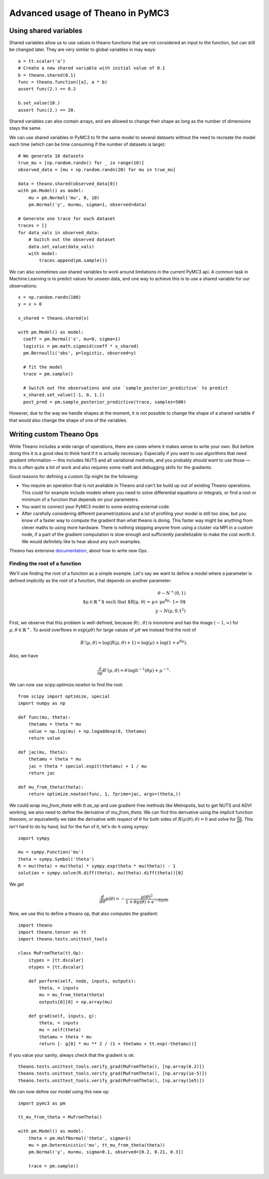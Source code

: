 =================================
Advanced usage of Theano in PyMC3
=================================

Using shared variables
======================

Shared variables allow us to use values in theano functions that are
not considered an input to the function, but can still be changed
later. They are very similar to global variables in may ways::

    a = tt.scalar('a')
    # Create a new shared variable with initial value of 0.1
    b = theano.shared(0.1)
    func = theano.function([a], a * b)
    assert func(2.) == 0.2

    b.set_value(10.)
    assert func(2.) == 20.

Shared variables can also contain arrays, and are allowed to change
their shape as long as the number of dimensions stays the same.

We can use shared variables in PyMC3 to fit the same model to several
datasets without the need to recreate the model each time (which can
be time consuming if the number of datasets is large)::

    # We generate 10 datasets
    true_mu = [np.random.randn() for _ in range(10)]
    observed_data = [mu + np.random.randn(20) for mu in true_mu]

    data = theano.shared(observed_data[0])
    with pm.Model() as model:
        mu = pm.Normal('mu', 0, 10)
        pm.Normal('y', mu=mu, sigma=1, observed=data)

    # Generate one trace for each dataset
    traces = []
    for data_vals in observed_data:
        # Switch out the observed dataset
        data.set_value(data_vals)
        with model:
            traces.append(pm.sample())

We can also sometimes use shared variables to work around limitations
in the current PyMC3 api. A common task in Machine Learning is to predict
values for unseen data, and one way to achieve this is to use a shared
variable for our observations::

    x = np.random.randn(100)
    y = x > 0

    x_shared = theano.shared(x)

    with pm.Model() as model:
      coeff = pm.Normal('x', mu=0, sigma=1)
      logistic = pm.math.sigmoid(coeff * x_shared)
      pm.Bernoulli('obs', p=logistic, observed=y)

      # fit the model
      trace = pm.sample()

      # Switch out the observations and use `sample_posterior_predictive` to predict
      x_shared.set_value([-1, 0, 1.])
      post_pred = pm.sample_posterior_predictive(trace, samples=500)

However, due to the way we handle shapes at the moment, it is
not possible to change the shape of a shared variable if that would
also change the shape of one of the variables.


Writing custom Theano Ops
=========================

While Theano includes a wide range of operations, there are cases where
it makes sense to write your own. But before doing this it is a good
idea to think hard if it is actually necessary. Especially if you want
to use algorithms that need gradient information — this includes NUTS and
all variational methods, and you probably *should* want to use those —
this is often quite a bit of work and also requires some math and
debugging skills for the gradients.

Good reasons for defining a custom Op might be the following:

- You require an operation that is not available in Theano and can't
  be build up out of existing Theano operations. This could for example
  include models where you need to solve differential equations or
  integrals, or find a root or minimum of a function that depends
  on your parameters.
- You want to connect your PyMC3 model to some existing external code.
- After carefully considering different parametrizations and a lot
  of profiling your model is still too slow, but you know of a faster
  way to compute the gradient than what theano is doing. This faster
  way might be anything from clever maths to using more hardware.
  There is nothing stopping anyone from using a cluster via MPI in
  a custom node, if a part of the gradient computation is slow enough
  and sufficiently parallelizable to make the cost worth it.
  We would definitely like to hear about any such examples.

Theano has extensive `documentation, <http://deeplearning.net/software/theano/extending/index.html>`_
about how to write new Ops.


Finding the root of a function
------------------------------

We'll use finding the root of a function as a simple example.
Let's say we want to define a model where a parameter is defined
implicitly as the root of a function, that depends on another
parameter:

.. math::

   \theta \sim N^+(0, 1)\\
   \text{$\mu\in \mathbb{R}^+$ such that $R(\mu, \theta)
         = \mu + \mu e^{\theta \mu} - 1= 0$}\\
   y \sim N(\mu, 0.1^2)

First, we observe that this problem is well-defined, because
:math:`R(\cdot, \theta)` is monotone and has the image :math:`(-1, \infty)`
for :math:`\mu, \theta \in \mathbb{R}^+`. To avoid overflows in
:math:`\exp(\mu \theta)` for large
values of :math:`\mu\theta` we instead find the root of

.. math::

    R'(\mu, \theta)
        = \log(R(\mu, \theta) + 1)
        = \log(\mu) + \log(1 + e^{\theta\mu}).

Also, we have

.. math::

    \frac{\partial}{\partial\mu}R'(\mu, \theta)
        = \theta\, \text{logit}^{-1}(\theta\mu) + \mu^{-1}.

We can now use `scipy.optimize.newton` to find the root::

    from scipy import optimize, special
    import numpy as np

    def func(mu, theta):
        thetamu = theta * mu
        value = np.log(mu) + np.logaddexp(0, thetamu)
        return value

    def jac(mu, theta):
        thetamu = theta * mu
        jac = theta * special.expit(thetamu) + 1 / mu
        return jac

    def mu_from_theta(theta):
        return optimize.newton(func, 1, fprime=jac, args=(theta,))

We could wrap `mu_from_theta` with `tt.as_op` and use gradient-free
methods like Metropolis, but to get NUTS and ADVI working, we also
need to define the derivative of `mu_from_theta`. We can find this
derivative using the implicit function theorem, or equivalently we
take the derivative with respect of :math:`\theta` for both sides of
:math:`R(\mu(\theta), \theta) = 0` and solve for :math:`\frac{d\mu}{d\theta}`.
This isn't hard to do by hand, but for the fun of it, let's do it using
sympy::

    import sympy

    mu = sympy.Function('mu')
    theta = sympy.Symbol('theta')
    R = mu(theta) + mu(theta) * sympy.exp(theta * mu(theta)) - 1
    solution = sympy.solve(R.diff(theta), mu(theta).diff(theta))[0]

We get

.. math::

    \frac{d}{d\theta}\mu(\theta)
        = - \frac{\mu(\theta)^2}{1 + \theta\mu(\theta) + e^{-\theta\mu(\theta)}}

Now, we use this to define a theano op, that also computes the gradient::

    import theano
    import theano.tensor as tt
    import theano.tests.unittest_tools

    class MuFromTheta(tt.Op):
        itypes = [tt.dscalar]
        otypes = [tt.dscalar]

        def perform(self, node, inputs, outputs):
            theta, = inputs
            mu = mu_from_theta(theta)
            outputs[0][0] = np.array(mu)

        def grad(self, inputs, g):
            theta, = inputs
            mu = self(theta)
            thetamu = theta * mu
            return [- g[0] * mu ** 2 / (1 + thetamu + tt.exp(-thetamu))]

If you value your sanity, always check that the gradient is ok::

    theano.tests.unittest_tools.verify_grad(MuFromTheta(), [np.array(0.2)])
    theano.tests.unittest_tools.verify_grad(MuFromTheta(), [np.array(1e-5)])
    theano.tests.unittest_tools.verify_grad(MuFromTheta(), [np.array(1e5)])

We can now define our model using this new op::

    import pymc3 as pm

    tt_mu_from_theta = MuFromTheta()

    with pm.Model() as model:
        theta = pm.HalfNormal('theta', sigma=1)
        mu = pm.Deterministic('mu', tt_mu_from_theta(theta))
        pm.Normal('y', mu=mu, sigma=0.1, observed=[0.2, 0.21, 0.3])

        trace = pm.sample()

